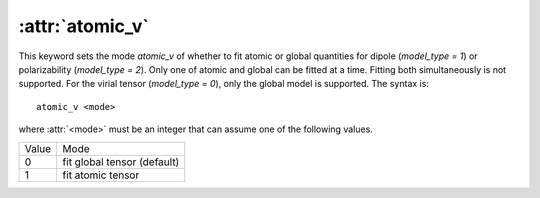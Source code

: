 .. _kw_atomic_v:
.. index::
   single: atomic_v (keyword in nep.in)

:attr:`atomic_v`
================

This keyword sets the mode `\atomic_v` of whether to fit atomic or global quantities for dipole (`model_type = 1`) or polarizability (`model_type = 2`). Only one of atomic and global can be fitted at a time. Fitting both simultaneously is not supported. For the virial tensor (`model_type = 0`), only the global model is supported. 
The syntax is::

  atomic_v <mode>

where :attr:`<mode>` must be an integer that can assume one of the following values.

=====  ===========================
Value  Mode 
-----  ---------------------------
0      fit global tensor (default)
1      fit atomic tensor
=====  ===========================

